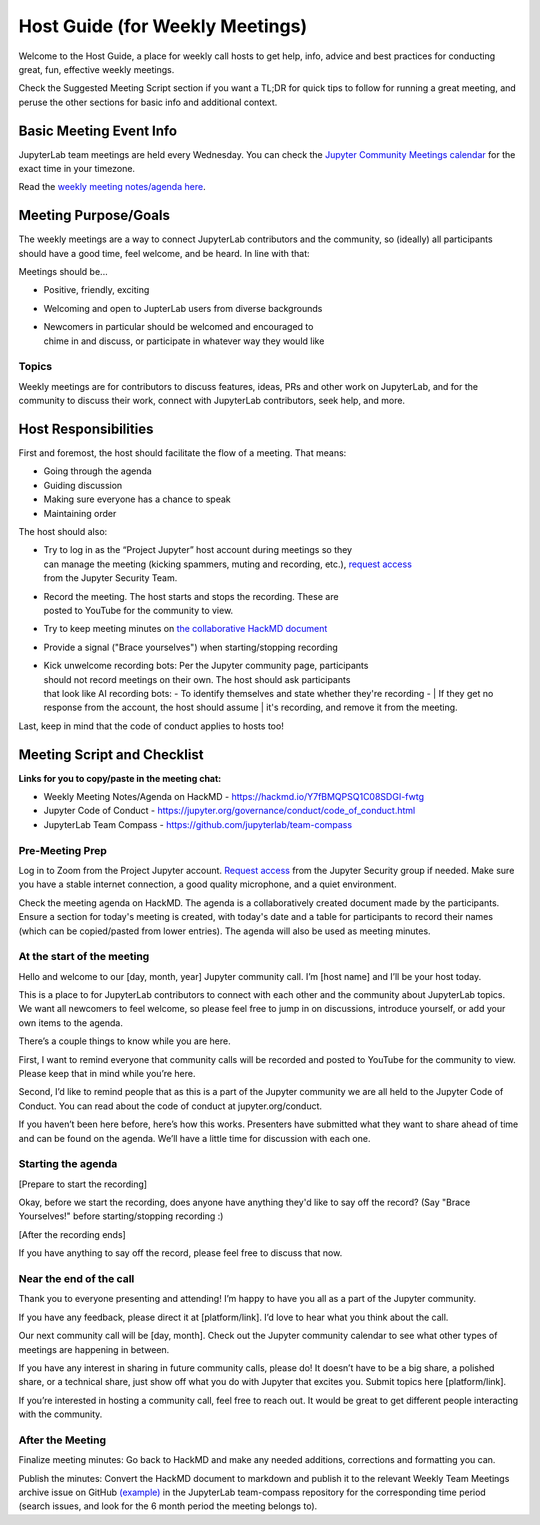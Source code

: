 Host Guide (for Weekly Meetings)
================================

Welcome to the Host Guide, a place for weekly call hosts to get help,
info, advice and best practices for conducting great, fun, effective
weekly meetings.

Check the Suggested Meeting Script section if you want a TL;DR for quick
tips to follow for running a great meeting, and peruse the other sections
for basic info and additional context.

Basic Meeting Event Info
------------------------

JupyterLab team meetings are held every Wednesday. You can check the `Jupyter Community Meetings calendar <https://jupyter.org/community#calendar>`_ for the exact time in your timezone.

Read the `weekly meeting notes/agenda here <https://hackmd.io/Y7fBMQPSQ1C08SDGI-fwtg>`_.

Meeting Purpose/Goals
---------------------

The weekly meetings are a way to connect JupyterLab contributors and the
community, so (ideally) all participants should have a good time, feel welcome,
and be heard. In line with that:

Meetings should be...

- Positive, friendly, exciting
- Welcoming and open to JupterLab users from diverse backgrounds
- | Newcomers in particular should be welcomed and encouraged to
  | chime in and discuss, or participate in whatever way they would like

Topics
^^^^^^

Weekly meetings are for contributors to discuss features, ideas, PRs and other
work on JupyterLab, and for the community to discuss their work, connect
with JupyterLab contributors, seek help, and more.

Host Responsibilities
---------------------

First and foremost, the host should facilitate the flow of a meeting. That means:

- Going through the agenda
- Guiding discussion
- Making sure everyone has a chance to speak
- Maintaining order

The host should also:

- | Try to log in as the “Project Jupyter” host account during meetings so they
  | can manage the meeting (kicking spammers, muting and recording, etc.), `request access <mailto:security@ipython.org>`_
  | from the Jupyter Security Team.
- | Record the meeting. The host starts and stops the recording. These are
  | posted to YouTube for the community to view.
- Try to keep meeting minutes on `the collaborative HackMD document <https://hackmd.io/Y7fBMQPSQ1C08SDGI-fwtg>`_
- Provide a signal ("Brace yourselves") when starting/stopping recording
- | Kick unwelcome recording bots: Per the Jupyter community page, participants
  | should not record meetings on their own. The host should ask participants
  | that look like AI recording bots:
    - To identify themselves and state whether they're recording
    - | If they get no response from the account, the host should assume
      | it's recording, and remove it from the meeting.

Last, keep in mind that the code of conduct applies to hosts too!

Meeting Script and Checklist
----------------------------

**Links for you to copy/paste in the meeting chat:**

- Weekly Meeting Notes/Agenda on HackMD
  - https://hackmd.io/Y7fBMQPSQ1C08SDGI-fwtg
- Jupyter Code of Conduct
  - https://jupyter.org/governance/conduct/code_of_conduct.html
- JupyterLab Team Compass
  - https://github.com/jupyterlab/team-compass

Pre-Meeting Prep
^^^^^^^^^^^^^^^^

Log in to Zoom from the Project Jupyter account. `Request access <mailto:security@ipython.org>`_
from the Jupyter Security group if needed. Make sure you have a stable internet
connection, a good quality microphone, and a quiet environment.

Check the meeting agenda on HackMD. The agenda is a collaboratively created
document made by the participants. Ensure a section for today's meeting is
created, with today's date and a table for participants to record their names
(which can be copied/pasted from lower entries). The agenda will also be used
as meeting minutes.

At the start of the meeting
^^^^^^^^^^^^^^^^^^^^^^^^^^^

Hello and welcome to our [day, month, year] Jupyter community call. I’m
[host name] and I’ll be your host today.

This is a place to for JupyterLab contributors to connect with each other
and the community about JupyterLab topics. We want all newcomers to feel
welcome, so please feel free to jump in on discussions, introduce yourself,
or add your own items to the agenda.

There’s a couple things to know while you are here.

First, I want to remind everyone that community calls will be recorded and
posted to YouTube for the community to view. Please keep that in mind while
you’re here.

Second, I’d like to remind people that as this is a part of the Jupyter
community we are all held to the Jupyter Code of Conduct. You can read about 
the code of conduct at jupyter.org/conduct.

If you haven’t been here before, here’s how this works. Presenters have
submitted what they want to share ahead of time and can be found on the
agenda. We’ll have a little time for discussion with each one.

Starting the agenda
^^^^^^^^^^^^^^^^^^^

[Prepare to start the recording]

Okay, before we start the recording, does anyone have anything they'd like
to say off the record? (Say "Brace Yourselves!" before starting/stopping
recording :)

[After the recording ends]

If you have anything to say off the record, please feel free to discuss
that now.

Near the end of the call
^^^^^^^^^^^^^^^^^^^^^^^^

Thank you to everyone presenting and attending! I’m happy to have you all as a part
of the Jupyter community.

If you have any feedback, please direct it at [platform/link]. I’d love to hear what
you think about the call.

Our next community call will be [day, month]. Check out the Jupyter community calendar
to see what other types of meetings 
are happening in between.

If you have any interest in sharing in future community calls, please do! It doesn’t
have to be a big share, a polished share, or a technical share, just show off what
you do with Jupyter that excites you. Submit topics here [platform/link].

If you’re interested in hosting a community call, feel free to reach out. It would be
great to get different people interacting with the community.

After the Meeting
^^^^^^^^^^^^^^^^^

Finalize meeting minutes: Go back to HackMD and make any needed additions,
corrections and formatting you can.

Publish the minutes: Convert the HackMD document to markdown and publish
it to the relevant Weekly Team Meetings archive issue on GitHub `(example) <(https://github.com/jupyterlab/team-compass/issues/205>`_
in the JupyterLab team-compass repository for the corresponding time period
(search issues, and look for the 6 month period the meeting belongs to).
